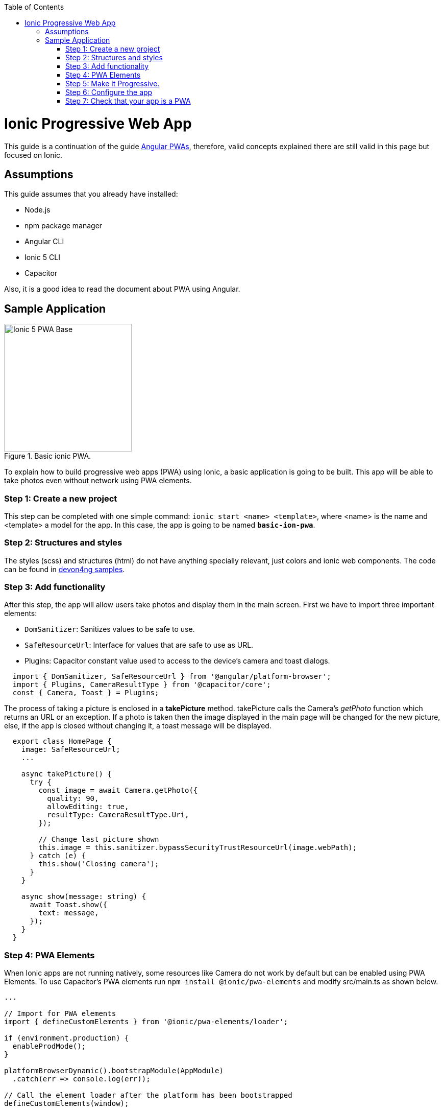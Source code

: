 :toc: macro

ifdef::env-github[]
:tip-caption: :bulb:
:note-caption: :information_source:
:important-caption: :heavy_exclamation_mark:
:caution-caption: :fire:
:warning-caption: :warning:
endif::[]

toc::[]
:idprefix:
:idseparator: -
:reproducible:
:source-highlighter: rouge
:listing-caption: Listing

= Ionic Progressive Web App

This guide is a continuation of the guide link:guide-angular-pwa[Angular PWAs], therefore, valid concepts explained there are still valid in this page but focused on Ionic.

== Assumptions

This guide assumes that you already have installed:

* Node.js
* npm package manager
* Angular CLI
* Ionic 5 CLI
* Capacitor

Also, it is a good idea to read the document about PWA using Angular.

== Sample Application

.Basic ionic PWA.
image::../images/ionic/ionic-pwa/base.png["Ionic 5 PWA Base", width=250 link="../images/ionic/ionic-pwa/base.png"]

To explain how to build progressive web apps (PWA) using Ionic, a basic application is going to be built. This app will be able to take photos even without network using PWA elements.

=== Step 1: Create a new project

This step can be completed with one simple command: `ionic start <name> <template>`, where <name> is the name and <template> a model for the app. In this case, the app is going to be named `*basic-ion-pwa*`.

=== Step 2: Structures and styles

The styles (scss) and structures (html) do not have anything specially relevant, just colors and ionic web components. The code can be found in https://github.com/devonfw/devon4ng/tree/master/samples/IonicBasicPWA[devon4ng samples].

=== Step 3: Add functionality

After this step, the app will allow users take photos and display them in the main screen. 
First we have to import three important elements:

* `DomSanitizer`: Sanitizes values to be safe to use.

* `SafeResourceUrl`: Interface for values that are safe to use as URL.

* Plugins: Capacitor constant value used to access to the device's camera and toast dialogs.

```
  import { DomSanitizer, SafeResourceUrl } from '@angular/platform-browser';
  import { Plugins, CameraResultType } from '@capacitor/core';
  const { Camera, Toast } = Plugins;
```

The process of taking a picture is enclosed in a *takePicture* method. takePicture calls the Camera's _getPhoto_ function which returns an URL or an exception. If a photo is taken then the image displayed in the main page will be changed for the new picture, else, if the app is closed without changing it, a toast message will be displayed.

```
  export class HomePage {
    image: SafeResourceUrl;
    ...

    async takePicture() {
      try {
        const image = await Camera.getPhoto({
          quality: 90,
          allowEditing: true,
          resultType: CameraResultType.Uri,
        });

        // Change last picture shown
        this.image = this.sanitizer.bypassSecurityTrustResourceUrl(image.webPath);
      } catch (e) {
        this.show('Closing camera');
      }
    }

    async show(message: string) {
      await Toast.show({
        text: message,
      });
    }
  }
```

=== Step 4: PWA Elements

When Ionic apps are not running natively, some resources like Camera do not work by default but can be enabled using PWA Elements. To use Capacitor's PWA elements run `npm install @ionic/pwa-elements` and modify src/main.ts as shown below.

```
...

// Import for PWA elements
import { defineCustomElements } from '@ionic/pwa-elements/loader';

if (environment.production) {
  enableProdMode();
}

platformBrowserDynamic().bootstrapModule(AppModule)
  .catch(err => console.log(err));

// Call the element loader after the platform has been bootstrapped
defineCustomElements(window);
```

=== Step 5: Make it Progressive.

Turning an Ionic 5 app into a PWA is pretty easy, the same module used to turn Angular apps into PWAs has to be added, to do so, run: `ng add @angular/pwa`. This command also creates an *icons* folder inside *src/assets* and contains angular icons for multiple resolutions. If you want use other images, be sure that they have the same resolution, the names can be different but the file *manifest.json* has to be changed accordingly. 

=== Step 6: Configure the app

*manifest.json*

Default configuration.

*ngsw-config.json*

At _assetGroups -> resources_ add a URLs field and a pattern to match PWA Elements scripts and other resources (images, styles, ...):

```
  "urls": ["https://unpkg.com/@ionic/pwa-elements@1.0.2/dist/**"]
```

=== Step 7: Check that your app is a PWA

To check if an app is a PWA lets compare its normal behaviour against itself but built for production. Run in the project's root folder the commands below:

`ionic build --prod` to build the app using production settings.

`npm install http-server` to install an npm module that can serve your built application. Documentation https://www.npmjs.com/package/http-server[here]. A good alternative is also `npm install serve`. It can be checked https://github.com/zeit/serve[here]. 

Go to the `*www*` folder running `cd www`.

`http-server -o` or `serve` to serve your built app.

NOTE: In order not to install anything not necessary `npx` can be used directly to serve the app. i.e run `npx serve [folder]` will automatically download and run this HTTP server without installing it in the project dependencies. 

.Http server running on localhost:8081.
image::../images/ionic/ionic-pwa/http-server.png["Http server running", width=600 link="../images/ionic/ionic-pwa/http-server.png"]

{nbsp} +
In another console instance run `ionic serve` to open the common app (not built).

.Ionic server running on localhost:8100.
image::../images/ionic/ionic-pwa/ionic-serve.png["Ionic serve on Visual Studio Code console", width=600 link="../images/ionic/ionic-pwa/ionic-serve.png"]

{nbsp} +
The first difference can be found on _Developer tools -> application_, here it is seen that the PWA application (left) has a service worker and the common one does not.

.Application service worker comparison.
image::../images/ionic/ionic-pwa/pwa-nopwa-app.png["Application comparison", width=800 link="../images/ionic/ionic-pwa/pwa-nopwa-app.png"]

{nbsp} +
If the "offline" box is checked, it will force a disconnection from network. In situations where users do not have connectivity or have a slow, one the PWA can still be accessed and used. 

.Offline application.
image::../images/ionic/ionic-pwa/online-offline.png["Online offline apps", width=800 link="../images/ionic/ionic-pwa/online-offline.png"]

{nbsp} +
Finally, plugins like https://chrome.google.com/webstore/detail/lighthouse/blipmdconlkpinefehnmjammfjpmpbjk[Lighthouse] can be used to test whether an application is progressive or not.

.Lighthouse report.
image::../images/ionic/ionic-pwa/lighthouse.png["Lighthouse report", width=800 link="../images/ionic/ionic-pwa/lighthouse.png"]
